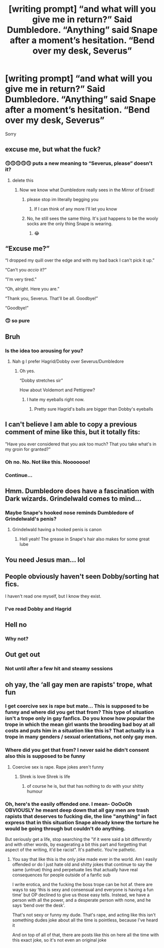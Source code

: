 #+TITLE: [writing prompt] “and what will you give me in return?” Said Dumbledore. “Anything” said Snape after a moment’s hesitation. “Bend over my desk, Severus”

* [writing prompt] “and what will you give me in return?” Said Dumbledore. “Anything” said Snape after a moment’s hesitation. “Bend over my desk, Severus”
:PROPERTIES:
:Author: tonosif
:Score: 4
:DateUnix: 1610255755.0
:DateShort: 2021-Jan-10
:FlairText: Discussion
:END:
Sorry


** excuse me, but what the fuck?
:PROPERTIES:
:Author: TheSirGrailluet
:Score: 27
:DateUnix: 1610256777.0
:DateShort: 2021-Jan-10
:END:

*** 🙃🙃🙃🙃🙃 puts a new meaning to “Severus, please” doesn't it?
:PROPERTIES:
:Author: tonosif
:Score: 11
:DateUnix: 1610257361.0
:DateShort: 2021-Jan-10
:END:

**** delete this
:PROPERTIES:
:Author: TheSirGrailluet
:Score: 12
:DateUnix: 1610258305.0
:DateShort: 2021-Jan-10
:END:

***** Now we know what Dumbledore really sees in the Mirror of Erised!
:PROPERTIES:
:Author: tonosif
:Score: 12
:DateUnix: 1610258925.0
:DateShort: 2021-Jan-10
:END:

****** please stop im literally begging you
:PROPERTIES:
:Author: TheSirGrailluet
:Score: 14
:DateUnix: 1610259924.0
:DateShort: 2021-Jan-10
:END:

******* If I can think of any more I'll let you know
:PROPERTIES:
:Author: tonosif
:Score: 7
:DateUnix: 1610259987.0
:DateShort: 2021-Jan-10
:END:


****** No, he still sees the same thing. It's just happens to be the wooly socks are the only thing Snape is wearing.
:PROPERTIES:
:Author: nayumyst
:Score: 6
:DateUnix: 1610510156.0
:DateShort: 2021-Jan-13
:END:

******* 😂
:PROPERTIES:
:Author: tonosif
:Score: 2
:DateUnix: 1610511984.0
:DateShort: 2021-Jan-13
:END:


** “Excuse me?”

“I dropped my quill over the edge and with my bad back I can't pick it up.”

“Can't you /accio/ it?”

“I'm very tired.”

“Oh, alright. Here you are.”

“Thank you, Severus. That'll be all. Goodbye!”

“Goodbye!”
:PROPERTIES:
:Author: callmesalticidae
:Score: 16
:DateUnix: 1610304198.0
:DateShort: 2021-Jan-10
:END:

*** 🙃 so pure
:PROPERTIES:
:Author: tonosif
:Score: 1
:DateUnix: 1610304286.0
:DateShort: 2021-Jan-10
:END:


** Bruh
:PROPERTIES:
:Author: RoyalAct4
:Score: 14
:DateUnix: 1610256152.0
:DateShort: 2021-Jan-10
:END:

*** Is the idea too arousing for you?
:PROPERTIES:
:Author: tonosif
:Score: 2
:DateUnix: 1610257274.0
:DateShort: 2021-Jan-10
:END:

**** Nah g I prefer Hagrid/Dobby over Severus/Dumbledore
:PROPERTIES:
:Author: RoyalAct4
:Score: 5
:DateUnix: 1610259990.0
:DateShort: 2021-Jan-10
:END:

***** Oh yes.

“Dobby stretches sir”

How about Voldemort and Pettigrew?
:PROPERTIES:
:Author: tonosif
:Score: 5
:DateUnix: 1610260026.0
:DateShort: 2021-Jan-10
:END:

****** I hate my eyeballs right now.
:PROPERTIES:
:Author: Welfycat
:Score: 11
:DateUnix: 1610294156.0
:DateShort: 2021-Jan-10
:END:

******* Pretty sure Hagrid's balls are bigger than Dobby's eyeballs
:PROPERTIES:
:Author: Jon_Riptide
:Score: 2
:DateUnix: 1610326487.0
:DateShort: 2021-Jan-11
:END:


** I can't believe I am able to copy a previous comment of mine like this, but it totally fits:

"Have you ever considered that you ask too much? That you take what's in my groin for granted?"
:PROPERTIES:
:Author: Jon_Riptide
:Score: 14
:DateUnix: 1610257229.0
:DateShort: 2021-Jan-10
:END:

*** Oh no. No. Not like this. Nooooooo!
:PROPERTIES:
:Author: yeetin2019
:Score: 4
:DateUnix: 1610258027.0
:DateShort: 2021-Jan-10
:END:


*** Continue...
:PROPERTIES:
:Author: tonosif
:Score: 1
:DateUnix: 1610257436.0
:DateShort: 2021-Jan-10
:END:


** Hmm. Dumbledore does have a fascination with Dark wizards. Grindelwald comes to mind...
:PROPERTIES:
:Author: rohan62442
:Score: 7
:DateUnix: 1610293394.0
:DateShort: 2021-Jan-10
:END:

*** Maybe Snape's hooked nose reminds Dumbledore of Grindelwald's penis?
:PROPERTIES:
:Author: tonosif
:Score: 5
:DateUnix: 1610293810.0
:DateShort: 2021-Jan-10
:END:

**** Grindelwald having a hooked penis is canon
:PROPERTIES:
:Author: Jon_Riptide
:Score: 5
:DateUnix: 1610326545.0
:DateShort: 2021-Jan-11
:END:

***** Hell yeah! The grease in Snape's hair also makes for some great lube
:PROPERTIES:
:Author: tonosif
:Score: 2
:DateUnix: 1610326901.0
:DateShort: 2021-Jan-11
:END:


** You need Jesus man... lol
:PROPERTIES:
:Author: Redblood_Moon
:Score: 4
:DateUnix: 1610354804.0
:DateShort: 2021-Jan-11
:END:


** People obviously haven't seen Dobby/sorting hat fics.

I haven't read one myself, but I know they exist.
:PROPERTIES:
:Author: BloodStainedRitual
:Score: 8
:DateUnix: 1610279421.0
:DateShort: 2021-Jan-10
:END:

*** I've read Dobby and Hagrid
:PROPERTIES:
:Author: tonosif
:Score: 1
:DateUnix: 1610288384.0
:DateShort: 2021-Jan-10
:END:


** Hell no
:PROPERTIES:
:Author: YOB1997
:Score: 6
:DateUnix: 1610269332.0
:DateShort: 2021-Jan-10
:END:

*** Why not?
:PROPERTIES:
:Author: tonosif
:Score: 1
:DateUnix: 1610288224.0
:DateShort: 2021-Jan-10
:END:


** Out get out
:PROPERTIES:
:Author: Ykomat9
:Score: 2
:DateUnix: 1610261368.0
:DateShort: 2021-Jan-10
:END:

*** Not until after a few hit and steamy sessions
:PROPERTIES:
:Author: tonosif
:Score: 0
:DateUnix: 1610261464.0
:DateShort: 2021-Jan-10
:END:


** oh yay, the ‘all gay men are rapists' trope, what fun
:PROPERTIES:
:Author: karigan_g
:Score: -1
:DateUnix: 1610297015.0
:DateShort: 2021-Jan-10
:END:

*** I get coercive sex is rape but mate... This is supposed to be funny and where did you get that from? This type of situation isn't a trope only in gay fanfics. Do you know how popular the trope in which the mean girl wants the brooding bad boy at all costs and puts him in a situation like this is? That actually is a trope in many genders / sexual orientations, not only gay men.
:PROPERTIES:
:Author: Routine_Lead_5140
:Score: 1
:DateUnix: 1612857664.0
:DateShort: 2021-Feb-09
:END:


*** Where did you get that from? I never said he didn't consent also this is supposed to be funny
:PROPERTIES:
:Author: tonosif
:Score: 0
:DateUnix: 1610299144.0
:DateShort: 2021-Jan-10
:END:

**** Coercive sex is rape. Rape jokes aren't funny
:PROPERTIES:
:Author: karigan_g
:Score: -2
:DateUnix: 1610300402.0
:DateShort: 2021-Jan-10
:END:

***** Shrek is love Shrek is life
:PROPERTIES:
:Author: tonosif
:Score: 1
:DateUnix: 1610301448.0
:DateShort: 2021-Jan-10
:END:

****** of course he is, but that has nothing to do with your shitty humour
:PROPERTIES:
:Author: karigan_g
:Score: 0
:DateUnix: 1610303798.0
:DateShort: 2021-Jan-10
:END:


*** Oh, here's the easily offended one. I mean- OoOoOh OBVIOUSLY he meant deep down that all gay men are trash rapists that deserves to fucking die, the line "anything" in fact express that in this situation Snape already knew the torture he would be going through but couldn't do anything.

But seriously get a life, stop searching the "if it were said a bit differently and with other words, by exagerating a bit this part and forgetting that aspect of the writing, it'd be racist". It's pathetic. You're pathetic.
:PROPERTIES:
:Author: White_fri2z
:Score: 0
:DateUnix: 1610325555.0
:DateShort: 2021-Jan-11
:END:

**** You say that like this is the only joke made ever in the world. Am I easily offended or do I just hate old and shitty jokes that continue to say the same (untrue) thing and perpetuate lies that actually have real consequences for people outside of a fanfic sub

I write erotica, and the fucking the boss trope can be hot af. there are ways to say ‘this is sexy and consensual and everyone is having a fun time' but OP declined to give us those easy tells. Instead, we have a person with all the power, and a desperate person with none, and he says ‘bend over the desk'.

That's not sexy or funny my dude. That's rape, and acting like this isn't something dudes joke about all the time is pointless, because I've heard it

And on top of all of that, there are posts like this on here all the time with this exact joke, so it's not even an original joke
:PROPERTIES:
:Author: karigan_g
:Score: 0
:DateUnix: 1610348379.0
:DateShort: 2021-Jan-11
:END:

